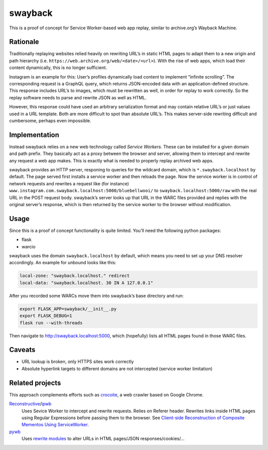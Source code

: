 swayback
========

This is a proof of concept for Service Worker-based web app replay, similar to
archive.org’s Wayback Machine.

Rationale
---------

Traditionally replaying websites relied heavily on rewriting URL’s in static
HTML pages to adapt them to a new origin and path hierarchy (i.e.
``https://web.archive.org/web/<date>/<url>``). With the rise of web apps, which
load their content dynamically, this is no longer sufficient.

Instagram is an example for this: User’s profiles dynamically load content to
implement “infinite scrolling”. The corresponding request is a GraphQL query,
which returns JSON-encoded data with an application-defined structure.  This
response includes URL’s to images, which must be rewritten as well, in order
for replay to work correctly. So the replay software needs to parse and rewrite
JSON as well as HTML.

However, this response could have used an arbitrary serialization format and
may contain relative URL’s or just values used in a URL template. Both are
more difficult to spot than absolute URL’s. This makes server-side rewriting
difficult and cumbersome, perhaps even impossible.

Implementation
--------------

Instead swayback relies on a new web technology called *Service Workers*. These
can be installed for a given domain and path prefix. They basically act as a
proxy between the browser and server, allowing them to intercept and rewrite
any request a web app makes. This is exactly what is needed to properly replay
archived web apps.

swayback provides an HTTP server, responing to queries for the wildcard
domain, which is ``*.swayback.localhost`` by default. The page served first
installs a service worker and then reloads the page. Now the service worker is
in control of network requests and rewrites a request like (for instance)
``www.instagram.com.swayback.localhost:5000/bluebellwooi/`` to
``swayback.localhost:5000/raw`` with the real URL in the POST request body.
swayback’s server looks up that URL in the WARC files provided and replies with
the original server’s response, which is then returned by the service worker to
the browser without modification.

Usage
-----

Since this is a proof of concept functionality is quite limited. You’ll need
the following python packages:

- flask
- warcio

swayback uses the domain ``swayback.localhost`` by default, which means you
need to set up your DNS resolver accordingly. An example for unbound looks like
this:

.. code:: unbound

    local-zone: "swayback.localhost." redirect
    local-data: "swayback.localhost. 30 IN A 127.0.0.1"

After you recorded some WARCs move them into swayback’s base directory and run:

.. code:: bash

    export FLASK_APP=swayback/__init__.py
    export FLASK_DEBUG=1
    flask run --with-threads

Then navigate to http://swayback.localhost:5000, which (hopefully) lists all
HTML pages found in those WARC files.

Caveats
-------

- URL lookup is broken, only HTTPS sites work correctly
- Absolute hyperlink targets to different domains are not intercepted (service
  worker limitation)

Related projects
----------------

This approach complements efforts such as crocoite_, a web crawler based on
Google Chrome.

Reconstructive_/ipwb_
    Uses Sevice Worker to intercept and rewrite requests. Relies on Referer
    header. Rewrites links inside HTML pages using Regular Expressions before
    passing them to the browser. See `Client-side Reconstruction of Composite
    Mementos Using ServiceWorker`__.

    __ http://www.cs.odu.edu/%7Emkelly/papers/2017_jcdl_serviceWorker.pdf
pywb_
    Uses `rewrite modules`_ to alter URLs in HTML pages/JSON
    responses/cookies/…

.. _rewrite modules: https://github.com/webrecorder/pywb/tree/master/pywb/rewrite
.. _pywb: https://github.com/webrecorder/pywb/
.. _crocoite: https://github.com/PromyLOPh/crocoite
.. _Reconstructive: https://github.com/oduwsdl/Reconstructive/
.. _ipwb: https://github.com/oduwsdl/ipwb/


